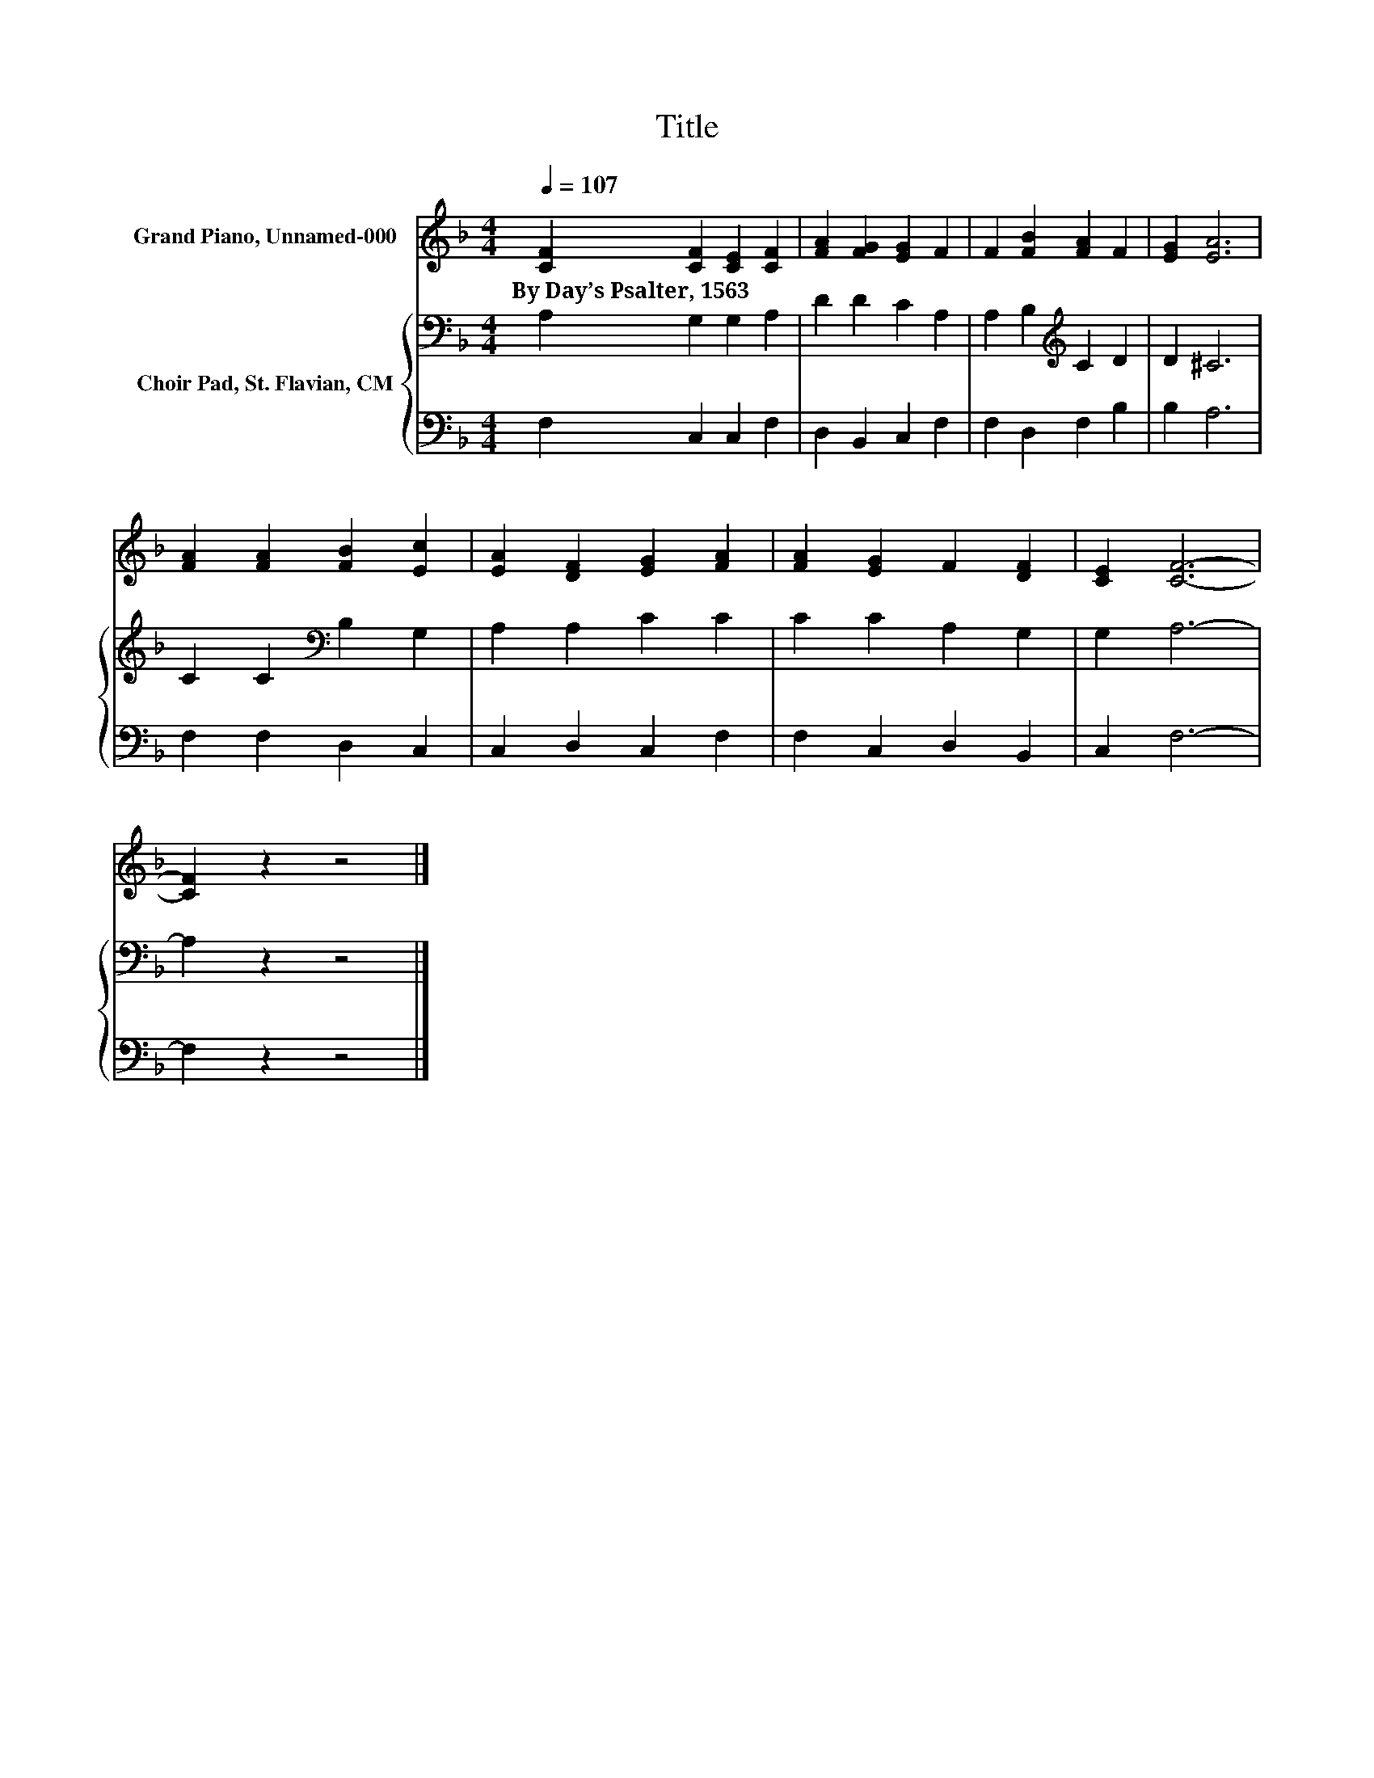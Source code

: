 X:1
T:Title
%%score 1 { 2 | 3 }
L:1/8
Q:1/4=107
M:4/4
K:F
V:1 treble nm="Grand Piano, Unnamed-000"
V:2 bass nm="Choir Pad, St. Flavian, CM"
V:3 bass 
V:1
 [CF]2 [CF]2 [CE]2 [CF]2 | [FA]2 [FG]2 [EG]2 F2 | F2 [FB]2 [FA]2 F2 | [EG]2 [EA]6 | %4
w: By~Day’s~Psalter,~1563 * * *||||
 [FA]2 [FA]2 [FB]2 [Ec]2 | [EA]2 [DF]2 [EG]2 [FA]2 | [FA]2 [EG]2 F2 [DF]2 | [CE]2 [CF]6- | %8
w: ||||
 [CF]2 z2 z4 |] %9
w: |
V:2
 A,2 G,2 G,2 A,2 | D2 D2 C2 A,2 | A,2 B,2[K:treble] C2 D2 | D2 ^C6 | C2 C2[K:bass] B,2 G,2 | %5
 A,2 A,2 C2 C2 | C2 C2 A,2 G,2 | G,2 A,6- | A,2 z2 z4 |] %9
V:3
 F,2 C,2 C,2 F,2 | D,2 B,,2 C,2 F,2 | F,2 D,2 F,2 B,2 | B,2 A,6 | F,2 F,2 D,2 C,2 | %5
 C,2 D,2 C,2 F,2 | F,2 C,2 D,2 B,,2 | C,2 F,6- | F,2 z2 z4 |] %9


